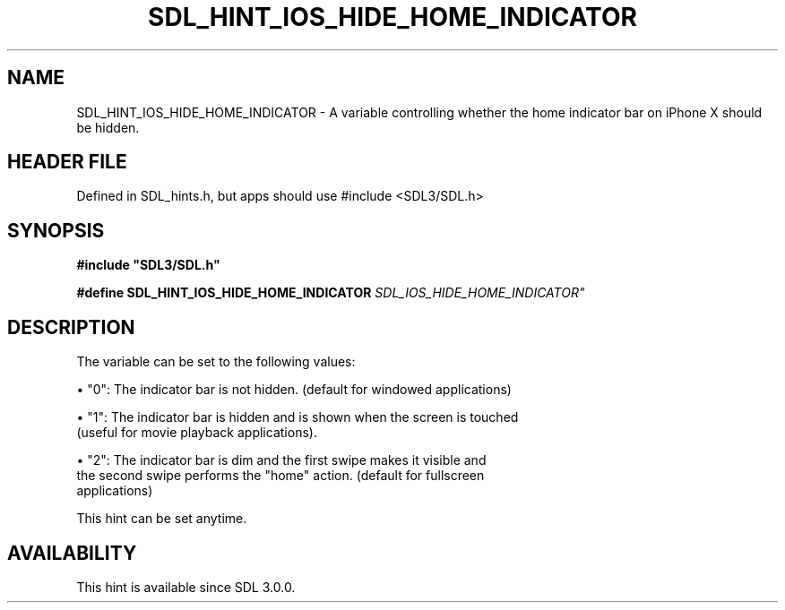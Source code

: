 .\" This manpage content is licensed under Creative Commons
.\"  Attribution 4.0 International (CC BY 4.0)
.\"   https://creativecommons.org/licenses/by/4.0/
.\" This manpage was generated from SDL's wiki page for SDL_HINT_IOS_HIDE_HOME_INDICATOR:
.\"   https://wiki.libsdl.org/SDL_HINT_IOS_HIDE_HOME_INDICATOR
.\" Generated with SDL/build-scripts/wikiheaders.pl
.\"  revision SDL-3.1.1-no-vcs
.\" Please report issues in this manpage's content at:
.\"   https://github.com/libsdl-org/sdlwiki/issues/new
.\" Please report issues in the generation of this manpage from the wiki at:
.\"   https://github.com/libsdl-org/SDL/issues/new?title=Misgenerated%20manpage%20for%20SDL_HINT_IOS_HIDE_HOME_INDICATOR
.\" SDL can be found at https://libsdl.org/
.de URL
\$2 \(laURL: \$1 \(ra\$3
..
.if \n[.g] .mso www.tmac
.TH SDL_HINT_IOS_HIDE_HOME_INDICATOR 3 "SDL 3.1.1" "SDL" "SDL3 FUNCTIONS"
.SH NAME
SDL_HINT_IOS_HIDE_HOME_INDICATOR \- A variable controlling whether the home indicator bar on iPhone X should be hidden\[char46]
.SH HEADER FILE
Defined in SDL_hints\[char46]h, but apps should use #include <SDL3/SDL\[char46]h>

.SH SYNOPSIS
.nf
.B #include \(dqSDL3/SDL.h\(dq
.PP
.BI "#define SDL_HINT_IOS_HIDE_HOME_INDICATOR "SDL_IOS_HIDE_HOME_INDICATOR"
.fi
.SH DESCRIPTION
The variable can be set to the following values:


\(bu "0": The indicator bar is not hidden\[char46] (default for windowed applications)

\(bu "1": The indicator bar is hidden and is shown when the screen is touched
  (useful for movie playback applications)\[char46]

\(bu "2": The indicator bar is dim and the first swipe makes it visible and
  the second swipe performs the "home" action\[char46] (default for fullscreen
  applications)

This hint can be set anytime\[char46]

.SH AVAILABILITY
This hint is available since SDL 3\[char46]0\[char46]0\[char46]

